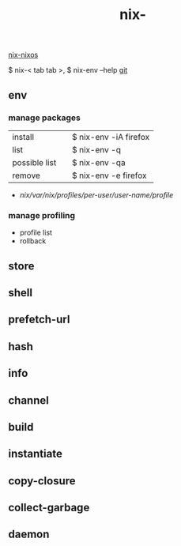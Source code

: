 :PROPERTIES:
:ID:       11C97429-66E8-4E8F-A530-48EB2B8DE409
:END:
#+title: nix-
#+filetags: :nix-env:nix-store:nix-shell:nix-prefetch-url:nix-copy-closure:nix-collect-garbage:
[[id:43DAF100-F891-4E75-B0FE-7E4D67899D97][nix-nixos]]

 $ nix-< tab tab >,   $ nix-env --help
[[https://github.com/syryuauros/Memo/blob/main/editor_tools/3_nix.org][git]]

** env
*** manage packages
  | install       |   | $ nix-env -iA firefox |
  | list          |   | $ nix-env -q          |
  | possible list |   | $ nix-env -qa         |
  | remove        |   | $ nix-env -e firefox  |
 + /nix/var/nix/profiles/per-user/user-name/profile/
*** manage profiling
 + profile list
 + rollback

** store

** shell

** prefetch-url

** hash

** info

** channel

** build

** instantiate

** copy-closure

**  collect-garbage

**  daemon
